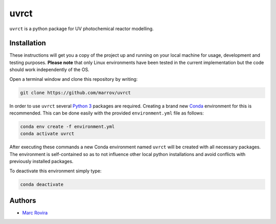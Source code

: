 uvrct
======

``uvrct`` is a python package for UV photochemical reactor modelling.

Installation
------------

These instructions will get you a copy of the project up and running on your local machine for usage, development and testing purposes. **Please note** that only Linux environments have been tested in the current implementation but the code should work independently of the OS.

Open a terminal window and clone this repository by writing:

.. code-block:: bash

    git clone https://github.com/marrov/uvrct

In order to use ``uvrct`` several `Python 3 <https://www.python.org/>`__ packages are required. Creating a brand new `Conda <https://docs.conda.io/en/latest/>`__ environment for this is recommended. This can be done easily with the provided ``environment.yml`` file as follows:

.. code-block:: bash

    conda env create -f environment.yml
    conda activate uvrct

After executing these commands a new Conda environment named ``uvrct`` will be created with all necessary packages. The environment is self-contained so as to not influence other local python installations and avoid conflicts with previously installed packages. 

To deactivate this environment simply type:

.. code-block:: bash

    conda deactivate

Authors
-------

-  `Marc Rovira <https://github.com/marrov>`__

